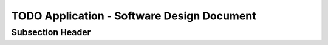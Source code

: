 TODO Application - Software Design Document
===========================================


Subsection Header
-----------------
